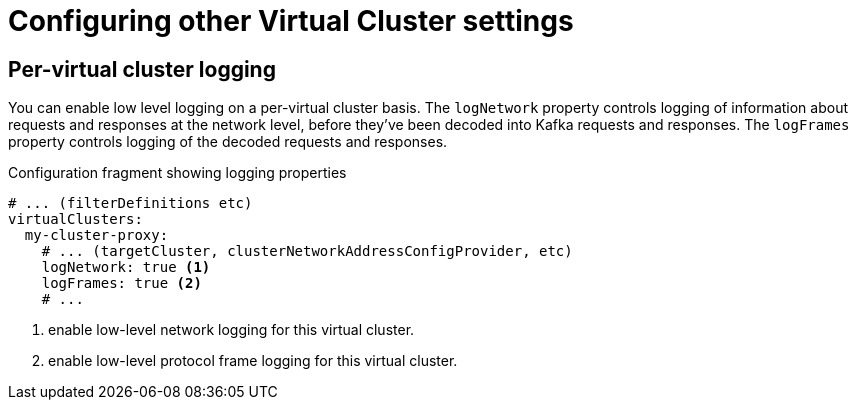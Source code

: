 [id='ref-configuring-vc-other-settings-{context}']
= Configuring other Virtual Cluster settings

== Per-virtual cluster logging

You can enable low level logging on a per-virtual cluster basis.
The `logNetwork` property controls logging of information about requests and responses at the network level, before they've been decoded into Kafka requests and responses.
The `logFrames` property controls logging of the decoded requests and responses.


[id='con-configuring-vc-logging-{context}']
.Configuration fragment showing logging properties
[source,yaml]
----
# ... (filterDefinitions etc)
virtualClusters:
  my-cluster-proxy:
    # ... (targetCluster, clusterNetworkAddressConfigProvider, etc)
    logNetwork: true <1>
    logFrames: true <2>
    # ...
----
<1> enable low-level network logging for this virtual cluster.
<2> enable low-level protocol frame logging for this virtual cluster.

